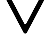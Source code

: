 SplineFontDB: 3.2
FontName: Untitled1
FullName: Untitled1
FamilyName: Untitled1
Weight: Regular
Copyright: Copyright (c) 2022, Yasushi Jinnouchi
UComments: "2022-12-17: Created with FontForge (http://fontforge.org)"
Version: 001.000
ItalicAngle: 0
UnderlinePosition: -100
UnderlineWidth: 50
Ascent: 800
Descent: 200
InvalidEm: 0
LayerCount: 2
Layer: 0 0 "+gMyXYgAA" 1
Layer: 1 0 "+Uk2XYgAA" 0
XUID: [1021 1011 681990829 12537360]
OS2Version: 0
OS2_WeightWidthSlopeOnly: 0
OS2_UseTypoMetrics: 1
CreationTime: 1671265410
ModificationTime: 1671266529
OS2TypoAscent: 0
OS2TypoAOffset: 1
OS2TypoDescent: 0
OS2TypoDOffset: 1
OS2TypoLinegap: 0
OS2WinAscent: 0
OS2WinAOffset: 1
OS2WinDescent: 0
OS2WinDOffset: 1
HheadAscent: 0
HheadAOffset: 1
HheadDescent: 0
HheadDOffset: 1
OS2Vendor: 'PfEd'
DEI: 91125
Encoding: UnicodeBmp
UnicodeInterp: none
NameList: AGL For New Fonts
DisplaySize: -48
AntiAlias: 1
FitToEm: 0
WinInfo: 9625 25 13
BeginChars: 65536 1

StartChar: uni25BD
Encoding: 9661 9661 0
Width: 1266
VWidth: 2048
Flags: HWO
LayerCount: 2
Fore
SplineSet
234.745117188 1034.82714844 m 6
 213.294921875 1034.82714844 198.995117188 1006.22753906 209.004882812 986.20703125 c 6
 605.830078125 236.172851562 l 6
 615.83984375 215.4375 647.299804688 215.4375 658.025390625 236.172851562 c 6
 1056.99511719 986.20703125 l 6
 1067.00488281 1006.22753906 1052.70507812 1034.82714844 1031.25488281 1034.82714844 c 6
 234.745117188 1034.82714844 l 6
234.745117188 1034.82714844 m 6
 213.294921875 1034.82714844 198.995117188 1006.22753906 209.004882812 986.20703125 c 6
 605.830078125 236.172851562 l 6
 615.83984375 215.4375 647.299804688 215.4375 658.025390625 236.172851562 c 6
 1056.99511719 986.20703125 l 6
 1067.00488281 1006.22753906 1052.70507812 1034.82714844 1031.25488281 1034.82714844 c 6
 234.745117188 1034.82714844 l 6
76 1140 m 2
 1190 1140 l 2
 1220 1140 1240 1100 1226 1072 c 2
 668 23 l 2
 653 -6 609 -6 595 23 c 2
 40 1072 l 2
 26 1100 46 1140 76 1140 c 2
76 1140 m 2
 1190 1140 l 2
 1220 1140 1240 1100 1226 1072 c 2
 668 23 l 2
 653 -6 609 -6 595 23 c 2
 40 1072 l 2
 26 1100 46 1140 76 1140 c 2
EndSplineSet
EndChar
EndChars
EndSplineFont
